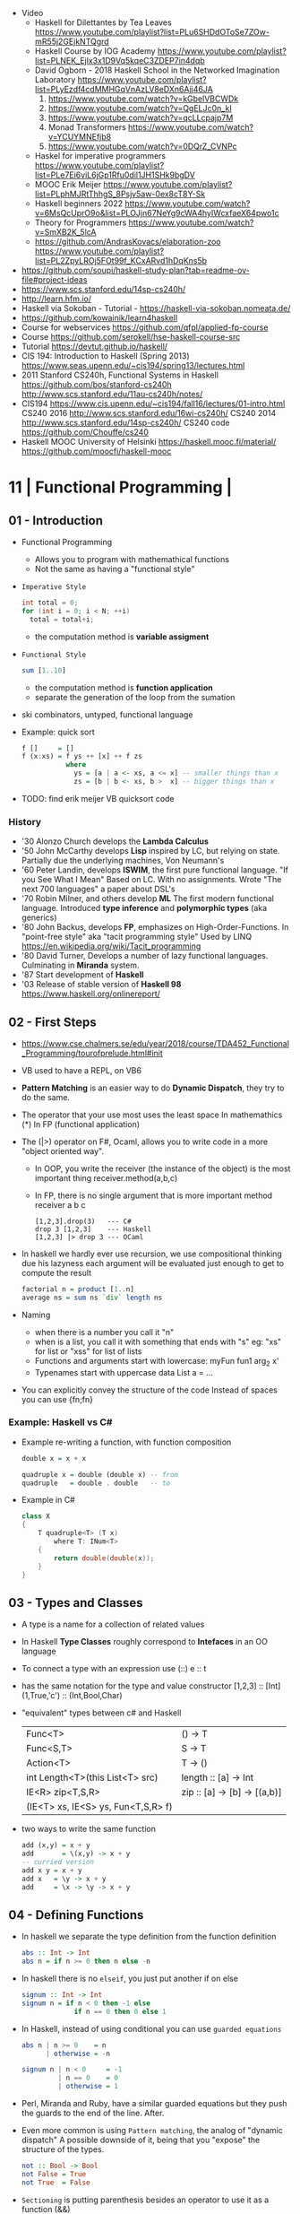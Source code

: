- Video
  - Haskell for Dilettantes by Tea Leaves https://www.youtube.com/playlist?list=PLu6SHDdOToSe7ZOw-mR55j2GEjkNTQgrd
  - Haskell Course by IOG Academy https://www.youtube.com/playlist?list=PLNEK_Ejlx3x1D9Vq5kqeC3ZDEP7in4dqb
  - David Ogborn - 2018 Haskell School in the Networked Imagination Laboratory https://www.youtube.com/playlist?list=PLyEzdf4cdMMHGqVnAzLV8eDXn6Ajj46JA
    1) https://www.youtube.com/watch?v=kGbelVBCWDk
    2) https://www.youtube.com/watch?v=QgELJc0n_kI
    3) https://www.youtube.com/watch?v=qcLLcpajp7M
    4) Monad Transformers https://www.youtube.com/watch?v=YCUYMNEfjb8
    5) https://www.youtube.com/watch?v=0DQrZ_CVNPc
  - Haskel for imperative programmers https://www.youtube.com/playlist?list=PLe7Ei6viL6jGp1Rfu0dil1JH1SHk9bgDV
  - MOOC Erik Meijer https://www.youtube.com/playlist?list=PLphMJRtThhgS_8Psjv5aw-0ex8cT8Y-Sk
  - Haskell beginners 2022 https://www.youtube.com/watch?v=6MsQcUprO9o&list=PLOJjn67NeYg9cWA4hyIWcxfaeX64pwo1c
  - Theory for Programmers https://www.youtube.com/watch?v=SmXB2K_5lcA
  - https://github.com/AndrasKovacs/elaboration-zoo
    https://www.youtube.com/playlist?list=PL2ZpyLROj5FOt99f_KCxARvd1hDqKns5b

- https://github.com/soupi/haskell-study-plan?tab=readme-ov-file#project-ideas
- https://www.scs.stanford.edu/14sp-cs240h/
- http://learn.hfm.io/
- Haskell via Sokoban - Tutorial - https://haskell-via-sokoban.nomeata.de/
- https://github.com/kowainik/learn4haskell
- Course for webservices https://github.com/qfpl/applied-fp-course
- Course https://github.com/serokell/hse-haskell-course-src
- Tutorial https://devtut.github.io/haskell/
- CIS 194: Introduction to Haskell (Spring 2013)
  https://www.seas.upenn.edu/~cis194/spring13/lectures.html
- 2011
  Stanford CS240h, Functional Systems in Haskell
  https://github.com/bos/stanford-cs240h
  http://www.scs.stanford.edu/11au-cs240h/notes/
- CIS194 https://www.cis.upenn.edu/~cis194/fall16/lectures/01-intro.html
  CS240 2016 http://www.scs.stanford.edu/16wi-cs240h/
  CS240 2014 http://www.scs.stanford.edu/14sp-cs240h/
  CS240 code https://github.com/Chouffe/cs240
- Haskell MOOC University of Helsinki
  https://haskell.mooc.fi/material/
  https://github.com/moocfi/haskell-mooc

* 11 | Functional Programming       |
** 01 - Introduction
- Functional Programming
  - Allows you to program with mathemathical functions
  - Not the same as having a "functional style"
- =Imperative Style=
  #+begin_src c
    int total = 0;
    for (int i = 0; i < N; ++i)
      total = total+i;
  #+end_src
  - the computation method is *variable assigment*
- =Functional Style=
  #+begin_src haskell
    sum [1..10]
  #+end_src
  - the computation method is *function application*
  - separate the generation of the loop from the sumation
- ski combinators, untyped, functional language
- Example: quick sort
  #+begin_src haskell
    f []     = []
    f (x:xs) = f ys ++ [x] ++ f zs
               where
                 ys = [a | a <- xs, a <= x] -- smaller things than x
                 zs = [b | b <- xs, b >  x] -- bigger things than x
  #+end_src
- TODO: find erik meijer VB quicksort code
*** History
- '30 Alonzo Church develops the *Lambda Calculus*
- '50 John McCarthy develops *Lisp* inspired by LC, but relying on state.
       Partially due the underlying machines, Von Neumann's
- '60 Peter Landin, develops *ISWIM*, the first pure functional language.
       "If you See What I Mean"
       Based on LC.
       With no assignments.
       Wrote "The next 700 languages" a paper about DSL's
- '70 Robin Milner, and others develop *ML*
       The first modern functional language.
       Introduced *type inference* and *polymorphic types* (aka generics)
- '80 John Backus, develops *FP*, emphasizes on High-Order-Functions.
       In "point-free style" aka "tacit programming style"
       Used by LINQ
       https://en.wikipedia.org/wiki/Tacit_programming
- '80 David Turner,
       Develops a number of lazy functional languages.
       Culminating in *Miranda* system.
- '87 Start development of *Haskell*
- '03 Release of stable version of *Haskell 98*
      https://www.haskell.org/onlinereport/
** 02 - First Steps
- https://www.cse.chalmers.se/edu/year/2018/course/TDA452_Functional_Programming/tourofprelude.html#init
- VB used to have a REPL, on VB6
- *Pattern Matching* is an easier way to do *Dynamic Dispatch*, they try to do the same.
- The operator that your use most uses the least space
  In mathemathics (*)
  In FP (functional application)
- The (|>) operator on F#, Ocaml, allows you to write code
  in a more "object oriented way".
  - In OOP, you write the receiver (the instance of the object) is the most important thing
    receiver.method(a,b,c)
  - In FP, there is no single argument that is more important
    method receiver a b c
  #+begin_src
    [1,2,3].drop(3)   --- C#
    drop 3 [1,2,3]    --- Haskell
    [1,2,3] |> drop 3 --- OCaml
  #+end_src
- In haskell we hardly ever use recursion,
  we use compositional thinking due his lazyness
  each argument will be evaluated just enough to get to compute the result
  #+begin_src haskell
    factorial n = product [1..n]
    average ns = sum ns `div` length ns
  #+end_src
- Naming
  - when there is a number you call it "n"
  - when is a list, you call it with something that ends with "s"
    eg: "xs" for list or "xss" for list of lists
  - Functions and arguments start with lowercase:
    myFun fun1 arg_2 x'
  - Typenames start with uppercase
    data List a = ...
- You can explicitly convey the structure of the code
  Instead of spaces you can use {fn;fn}
*** Example: Haskell vs C#
- Example re-writing a function, with function composition
  #+begin_src haskell
    double x = x + x

    quadruple x = double (double x) -- from
    quadruple   = double . double   -- to
  #+end_src
- Example in C#
  #+begin_src csharp
    class X
    {
        T quadruple<T> (T x)
            where T: INum<T>
        {
            return double(double(x));
        }
    }
  #+end_src
** 03 - Types and Classes
- A type is a name for a collection of related values
- In Haskell *Type Classes* roughly correspond to *Intefaces* in an OO language
- To connect a type with an expression use (::)
  e :: t
- has the same notation for the type and value constructor
  [1,2,3]      :: [Int]
  (1,True,'c') :: (Int,Bool,Char)
- "equivalent" types between c# and Haskell
 | Func<T>                            | () -> T                      |
 | Func<S,T>                          | S  -> T                      |
 | Action<T>                          | T  -> ()                     |
 | int Length<T>(this List<T> src)    | length :: [a] -> Int         |
 | IE<R> zip<T,S,R>                   | zip :: [a] -> [b] -> [(a,b)] |
 | (IE<T> xs, IE<S> ys, Fun<T,S,R> f) |                              |
- two ways to write the same function
  #+begin_src haskell
add (x,y) = x + y
add       = \(x,y) -> x + y
-- curried version
add x y = x + y
add x   = \y -> x + y
add     = \x -> \y -> x + y
  #+end_src
** 04 - Defining Functions
- In haskell we separate the type definition from the function definition
  #+begin_src haskell
abs :: Int -> Int
abs n = if n >= 0 then n else -n
  #+end_src
- In haskell there is no ~elseif~, you just put another if on else
  #+begin_src haskell
signum :: Int -> Int
signum n = if n < 0 then -1 else
             if n == 0 then 0 else 1
  #+end_src
- In Haskell, instead of using conditional you can use =guarded equations=
  #+begin_src haskell
abs n | n >= 0    = n
      | otherwise = -n

signum n | n < 0     = -1
         | n == 0    = 0
         | otherwise = 1
  #+end_src
- Perl, Miranda and Ruby, have a similar guarded equations
  but they push the guards to the end of the line. After.
- Even more common is using ~Pattern matching~, the analog of "dynamic dispatch"
  A possible downside of it, being that you "expose" the structure of the types.
  #+begin_src haskell
not :: Bool -> Bool
not False = True
not True  = False
  #+end_src
- =Sectioning= is putting parenthesis besides an operator to use it as a function (&&)
- Lazyness:
  In Haskell all types can have value =bottom=, a non-terminating function, that will return the type in question.
  It doesn't matter the ~evaluation order~ we take, the =expression= value is the same.
  It doesn't matter if I evaluate the argument first or later.
  The compiler might decide then, in which order to evaluate things.
  Unlike in regular programs. Where the ~evaluation order~ is dictated by each statement.
- RECOMMENDED: Phil Warden - "Theorems for free!"
  https://archive.org/details/theorems_for_free
- n+k pattern, used on pattern matching, now remove from haskell
  allows you to write patterns over integers
  https://stackoverflow.com/questions/4913588/haskell-n1-in-pattern-matching
- Examples of *sections* of operators
  (1+) (1/) (*2) (/2)
** 05 - List Comprehensions
- List comprehensions are the basis of LINQ
- In mathematics, the comprehension notation can be used to construct new sets from old sets.
  {x^2 | x e {1..5}}
- Sets are not very convenient DS, because they require equality
  [x^2 | x <- [1..5]]
- x <- [1..5] is the =generator= states how to generate values for x
*** Multiple generators are like =nested loops= with later generators as more deeply nested loops
  whose variables change value more frequently
  #+begin_src
    > [(x,y) | y <- [4,5], x <- [1,2,3]]
      [(1,4),(2,4),(3,4),(1,5),(2,5),(3,5)]
    > [(x,y) | x <- [1,2,3], y <- [4,5]]
      [(1,4),(1,5),(2,4),(2,5),(3,4),(3,5)]
  #+end_src
*** ~Dependant Generators~
  later generators can dependon variables that are introduced by earlier generators
  #+begin_src
    > [(x,y) | x <- [1..3], y <- [x..3]]
      [(1,1),(1,2),(1,3),(2,2),(2,3),(3,3)]

    concat xss = [ x | xs <- xss, x <- xs ]
  #+end_src
*** List comprehensions can use =guards=
#+begin_src haskell
[x | x <- [1..10], even x]
-- generatin all te factors of a number
factors :: Int -> [Int]
factors n = [x | x <- [1..n], n `mod` x == 0 ]
-- checking if a number is prime, based on his factors
prime :: Int -> Bool
prime n = factors n == [1,n]
-- generating al prime numbers up to n, not very efficient
primes :: Int -> [Int]
primes n = [x | x <- [2..n], prime x]
#+end_src
*** Uses of zip
#+begin_src
pairs :: [a] -> [(a,a)]
pairs xs = zip xs (tail xs)

sorted :: Ord a => [a] -> Bool
sorted xs = and [x <= y | (x,y) <- pairs xs]

positions :: Eq a => a -> [a] -> [Int]
positions x xs =
  [i | (x',i) <- zip xs [0..n], x == x']
  where n = length xs -1
#+end_src
** 06 - Recursive Functions
#+begin_src haskell
product :: [Int] -> Int
-- instead of match with [] we could match with 1 elem list
-- product [x] = x
product []     = 1
product (x:xs) = x * product xs

factorial  :: Int -> Int
factorial n = product [1..n]

-- partial definition of factorial, as it doesn't work with negative numbers
-- Error: Control stack overflow
--factorial 0     = 1
--factorial (n+1) = (n+1) * factorial n -- using the old "n+k pattern"

qsort :: [Int] -> [Int]
qsort []     = []
qsort (x:xs) =
   qsort smaller ++ [x] ++ qsort larger
   where
      smaller = [a | a <- xs, b <= x]
      larger  = [b | b <- xs, b >  x]
#+end_src
- 1984 "Why Functional Programming Matters"
  explains how lazy functional programming matters
  lazyness allows you to not care about evaluation order
- recursive functions can be proven by *induction*
- 16:26
  "What you usually do there (in C#) you put a *breakpoint* on your code
  in order to observe the behaviour of a running program. You put a breakpoint.
  And you look at the state of the program at each *breakpoint*.
  ...
  In a *pure language*, you look at your expression and unfolds, it executes and you can expand definitions
  until you get something that is your final value."
*** Examples: defining Prelude functions with recursion
#+begin_src
length :: [a] -> Int
length []     = 0
length (_:xs) = 1 + length xs

reverse :: [a] -> [a]
reverse []     = []
reverse (x:xs) = reverse xs ++ [x]

zip :: [a] -> [b] -> [(a,b)]
zip []      _     = []
zip _      []     = []
zip (x:xs) (y:ys) = (x,y) : zip xs ys

drop :: Int -> [a] -> [a]
drop 0     xs     = xs
drop (n+1) []     = []
drop (n+1) (_:xs) = drop n xs

(++) :: [a] -> [a] -> [a]
[]     ++ ys = ys
(x:xs) ++ ys = x : (xs ++ ys)
#+end_src
** 07 - High Order Functions
#+begin_src haskell
twice :: (a -> a) -> (a -> a)
twice f x = f (f x)
-- twice f   = f . f -- or
#+end_src
- "To Mock a Mockingbind" a book about combinators
  https://en.wikipedia.org/wiki/To_Mock_a_Mockingbird
- A function is called =high-order= if it takes a funtion as
  an argument OR returns a function as a result.
- Book: David A Schmidt "Denotational Semantics"
- A ~predicate~ is a function from a type to Bool
- You can view haskell as executable denotational semantics
  You define an interpreter for a language. In a functional language.
  #+begin_src haskell
    data Expr
      = Value Int
      | Add Expr Expr

    -- the "intepreter"
    eval :: Expr -> Int
  #+end_src
- foldr can also be defined as replacing
  - "cons" (:) by "f"
  - and "[]" by "v"
*** definitions of =length=, recursively and with foldr
#+begin_src haskell
  length :: [a] -> Int
  lenght []     = 0
  length (_:xs) = 1 + length xs

-- Replace (:) by \_ n -> 1 + n, and [] by 0
-- length [1,2,3]
-- length (1:(2:(3:[])))
-- 1+(1+(1+0))
-- 3
length = foldr (\_n -> 1+n) 0
+end_src
*** definition of =foldr=, recursively
#+begin_src haskell
foldr :: (a -> b -> b) -> b -> [a] -> b
foldr f v []     = v
foldr f v (x:xs) = f x (foldr f v xs)
#+end_src
*** definitions of sum/product/or/and with =foldr=
#+begin_src haskell
sum     = foldr (+) 0
product = foldr (*) 1
or      = foldr (||) False
and     = foldr (&&) True
#+end_src
*** definitions of =map/filter= with recursion or comprehension
#+begin_src haskell
-- with list comprehension
map' f xs = [f x | x <- xs] -- more "declarative"

-- induction/recursion
map f []     = []
map f (x:xs) = f x : map f xs

filter' p xs = [x | x <- xs, p x]

filter p []    = []
filter p (x:xs)
   | p x       = x : filter p xs
   | otherwise = filter p xs
#+end_src
** 08 - Functional Parsers
** 09 - Interactive Programs
** 10 - Declaring Types and Classes
** 11 - Countdown Problem
** 12 - Lazy Evaluation
** 13 - Equational Reasoning
* 16 | Functional Programming in Haskell: Supercharge Your Coding
Source: https://github.com/wimvanderbauwhede/HaskellMOOC
** 1 Haskell First Steps
- Pure functional programming languages do NOT have any statements,
  no assigments, no jumps
- All is performed using expressions
- List of Operators Precedence
  https://www.haskell.org/onlinereport/exps.html
- Function applications bind thightly than anything else
- Try Haskell Online
  https://www.haskellmooc.co.uk
- :quit
  to exit ghci
- Anything with a *=* is an equation
- Generics/Templates
  #+begin_src haskell
  set :: Data.Map.Map String Integer
  set = Data.Map.empty
  set' = Data.Map.insert "Answer" 42 set
  #+end_src
- Computation is done not through *statements*
  - But through "Redex", aka reducible expression
  - If >1 redex, they can run in different orders, in parallel
    *"Church-Rosser Theorem"*
- List comprehensions
  - are transformed by the compiler into an expression
  - inspired in mathematical notation of *set comprehension*
- List:
  - (++) appending
  - (!!) indexing, negative or too big returns *undefined* (exception?)
  - (:)
  - head,tail - return *undefined* on empty list
  - Are Lazy
  - Lazyness makes it so you won't error until you access the element
  - Lazyness makes it so you can reference things that are not yet defined
  - ['a' .. 'z']
- Robust programming:
  - Well defined, or
  - All exceptions caught and handled
- A function can only return 1 value
** 2 Haskell Building Blocks
- Relation Operators:
  (==) (/=) elem (>)
- Work with lists
- zip, zip3, zipWith
- folds of (&&) and (||) are (and) and (or), which work with list of values
- IO
  - getLine/putStrLn
  - read/show
  - do blocks sequences IO actions
  - print = putStrLn + show
  - Sequencing is vital for IO actions
  - A sequence of IO actions is described as being in the ~IO Monad~
- ghci
  - :set +m, set multiline support on ghci
** 3 Data Structures and Types
- filter
   #+begin_src haskell
filter :: (a -> Bool) -> [a] -> [a]
filter pred [] = []
filter pred (x:xs)
  | pred x = x : filter pred xs
  | otherwise = filter pred xs
   #+end_src
- compositions: (f . g), first g, then f
- Point Free Notation:
  #+begin_src haskell
sum xs = foldr (+) 0 xs
sum    = foldr (+) 0     -- Point free
  #+end_src
- Different ways to define a recursive function
  1) one for each case
  2) if/then/else
  3) guards
  4) where
- fold
  #+begin_src haskell
-- foldr, elem f acc
foldr (/)  1 [2,4,8]
-- -> 8/1 4/8 0.5/2 4

-- foldl, acc  f elem
foldl (/) 16 [8,4,2,1]
-- -> 16/8 2/4 0.5/2 0.25/1
  #+end_src
- Custom data types
  - Sum Datatype: A type with different values
    data SimpleNum = One | Two | Many deriving Show
  - Product DataType (records)
    data CricketScore = Score [Char] Int Int deriving show
- https://www.futurelearn.com/courses/functional-programming-haskell/10/steps/1103593
  - Convert a Tree to a list
  - Insert a value into a tree ordered
  - Sum values in a tree
- TypeClasses
  1) constrains member types (instances) to conform to an API
  2) like interfaces in C# and Java
  3) types are concrete implementations of the interface
  4) enable operator overloading
- (+) :: Num a => a -> a -> a
  Type Class Membership: a of Num
  Type Variable: a
  Context of the type: Num a
  Typeclasses: Num, Eq, Ord, Show, Read
- Interview Simon Peyton
  - Lazyness: John Huges "Why Functional Programming Matters"
    FP allows to compose things together.
    Separating the tree creation (a lazy operation) from the tree walking.
    On a eager programming language both will be tied together.
    "A modularity mechanism."
** 4 When Programs Get Bigger
- Like python, whitespace is important in Haskell, in *let* expressions anyway
- *where/let* differences
  #+begin_src haskell
  let x = numeral ++ " minister"  where numeral = "prime" in x
  let x = numeral ++ " minister"
        where numeral = "prime"
  in x
  #+end_src
  1) let, is an expression, and can be used anywhere an expression is allowed
  2) where, is NOT an expression, can only be used to provide local variables to a top level equation
     otherwise, is the catch-all of where
- *case X of*, selects based on the form of the X value
  _ is the catch-all
- *if*, expressions are syntactic sugar that gets converted into case (?
- Maybe, like Option
  Nothing, like None
  Just, like Some
- *fmap*, allows a function to be called on something inside a Maybe
*** Parsing text using high-order functions
  https://www.futurelearn.com/courses/functional-programming-haskell/10/steps/1103599
  https://wiki.haskell.org/Parsec
  - Approaches to parsing
    |                   | reusability | for type of input |
    |-------------------+-------------+-------------------|
    | impose a format   |             | no                |
    | hand              | no          | no                |
    | regex             | no          | very simple       |
    | parser combinator |             | medium            |
    | parser generator* |             | heavy             |
    |-------------------+-------------+-------------------|
    * yacc/bison/antlr/happy
  - Haskell used *monads* to structure computations
  - A computation done in *monad* returns a monadic type
    In ~IO String~, we say that, "String returns inside the monad"
  - Anatomy of a basic parser:
    - All Parser Combinators are functions that return functions
    - The returned functions operates on a string
    - Take no argument or 1 string for parametrization
  - Anatomy of a parser combinator: <|>, parens
    - take other parsers as input
    - <|> is for try if any of the parser work
    - use <|> with try to do not consume on failed
  - >> can be used to shorted the *do* notation
  - builExpressionParser, Parsec helper for expression parsing
  - <?>, helper to define a custom error message
*** QuickCheck
- Property checking
- "Testing can only show the presence of bugs, not his absense"
  Edsger Dijkstra
#+begin_src shell
> import Test.QuickCheck
> -- Or verboseCheck
> quickCheck ((\n -> (\s -> ((decipher n (cipher n s)) == s)))
            :: Int -> [Char] -> Bool)
*** Failed! Falsifiable (after 6 tests and 4 shrinks):
1
"z"
#+end_src
** 5 Hardcore Haskell
- Interview
  Video: 2013 Codemania 2013: Katie Miller on Monads
  https://www.youtube.com/watch?v=MlZCiiKGbb0
  http://monads.codemiller.com/#/
- Use Cases
  Facebook: https://code.facebook.com/posts/745068642270222/fighting-spam-with-haskell/
  Galois: https://www.scribd.com/document/45049621/Building-a-business-with-Haskell-Case-Studies-Cryptol-HaLVM-and-Copilot
  NYT: https://www.infoq.com/presentations/haskell-newsroom-nyt/
  http://cufp.org/2014/maxime-ransan-adopting-functional-programming-with-ocaml-at-bloomberg-lp.html
- IO ()
  used to say that a function returns "no value", but causes an effect
- Type inference, starts from "a -> b -> c", then adds constraints to figure out the type
  http://dev.stephendiehl.com/fun/006_hindley_milner.html
  https://en.wikipedia.org/wiki/Unification_(computer_science)#Application:_type_inference
*** Lazyness
- Parameters of functions are not evaluated until are used in the body of the function
  - They are not evaluated if not used
  - Also applies if for example, we need a length of a list, but not the content of the list
- Infinite Data Structures
  > let ones = 1 : ones
  > repeat '1'
  > [1..]
- Example: Fibonnaci
  > let fibs = 1:1:(zipWith (+) fibs (tail fibs))
- Example: Prime numbers
  #+begin_src haskell
properfactors x = filter (\y -> (x `mod` y == 0)) [2..(x-1)]
numproperfactors x = length (properfactors x)
primes = filter (\x -> (numproperfactors)) [2..]
  #+end_src
*** Types
- Anonymouse expressions: without them haskell it would look like assembly
  (-b) + sqrt (b^2 - 4*a*c)
- Monomorphic and Polymorphic functions
- Currying
  - We can restrict functions to have just one argument and not lose expresiveness against functions that take any number of args
- Typeclasses
  - Example: the typeclass Num, is a set of types for which (+) is defined
  - Ad-Hoc vs Parametric Polymorphism
** 6 Think Like A Functional Programmer
*** Typeclasses
  https://www.futurelearn.com/courses/functional-programming-haskell/10/steps/1103626
  1) Definying the data types
     #+begin_src haskell
 data Bright = Blue | Red deriving (Read,Show)
 data Pastel = Turquoise | Tan deriving (Read,Show)
     #+end_src
  2) Definying a new typeclass, for any type color there are 2 functions (dark, lighten)
     #+begin_src haskell
 class Color a where
   dark :: a -> Bool
   lighten :: a -> a
     #+end_src
  3) Instancing
     #+begin_src haskell
 instance Color Bright where
   dark = darkBright
   lighten = lightenBright

 instance Color Pastel where
   dark = darkPasterl
   lighten = lightenPaster
     #+end_src
- Predefined Typeclasses https://www.haskell.org/onlinereport/basic.html
- Implementing Show
  #+begin_src haskell
data Foo = Bar | Baz

instance Show Foo where
  show Bar = "this is bar"
  show Baz = "this is baz"
  #+end_src
*** Lambda
- Code -> System F -> Machine Language
- Conversions:
  1) Alpha
  2) Betha
  3) Eta Conversion:
     - f is equivalent to (\x -> f x)
     - (*3) is equivalent to (\x -> (*3) x)
     - Also to "factor out" trailing common arguments
*** TODO There are only functions
https://www.futurelearn.com/courses/functional-programming-haskell/10/steps/1103634
- Variables and *let* expressions are just syntactic sugar for lambda expressions
- Tuples are syntactic sugar for function application
  tp = (1,2)
  tp = mkTup 1 2
- ...
*** Monads
- "Monads allow sequencing of function calls via the type system"
  aka allow computation to be chained together
  aka a computation patter
- =do=, can work with monads IO and Maybe, propagating Maybe errors
- Introduction to Monad Theory https://www.futurelearn.com/courses/functional-programming-haskell/10/steps/1103629
  - Describe steps, are abstract, structure program, safely implement actions
  - Building Blocks
    1) Type Construct, for a type of a computation result
    2) A Function, from value to computation that will return the result
    3) A Function (>>=), from 2 computations and produces the result of applying each in sequence
**** Monad Typeclass
#+begin_src haskell
class Monad m where
  return ::   a -> m a
  (>>=)  :: m a -> (a -> m b) -> m b
  (>>)   :: m a ->       m b  -> m b
  fail   :: String -> m a
#+end_src
  - (>>=) "Bind"s the value of the prev computation
    (>>) "Then" does not bind
  - =fail= is usually not used directly, pretend is not there
  - 3 Monadic Laws
    | Law         |                 | = |                         |
    |-------------+-----------------+---+-------------------------|
    | right unit  | m >>= return    |   | m                       |
    | left unit   | return x >>= f  |   | f x                     |
    | associative | (m >>= f) >>= g |   | m >>= (\x -> f x >>= g) |
  - do rules
    #+begin_src haskell
    do { x }                       -- >  x
    do { x ; <xs> }                -- >  x >> do { <xs> }
    do { a <- x ; <xs> }           -- >  x >>= \a -> do { <xs> }
    do { let <declarations> ; xs } -- >
    let <declarations> in do { xs }
    #+end_src
**** Maybe Monad
#+begin_src haskell
-- 1)
data Maybe a = Just a | Nothing
instance Monad Maybe where
  return         = Just    -- 2)?
  Nothing  >>= f = Nothing
  (Just x) >>= f = f x     -- 3)?
  fail _         = Nothing
#+end_src
- MonadPlus
#+begin_src haskell
instance MonadPlus Maybe where
  mzero             = Nothing
  Nothing `mplus` x = x
  m `mplus` _       = x
#+end_src
- ghci > 7.10 needs more https://gitlab.haskell.org/ghc/ghc/-/wikis/migration/7.10
**** Other monad tutorials
- https://www.lambdacat.com/the-midnight-monad-a-journey-to-enlightenment/
- https://adit.io/posts/2013-04-17-functors,_applicatives,_and_monads_in_pictures.html
- https://en.wikibooks.org/wiki/Haskell/Understanding_monads
- http://blog.sigfpe.com/2006/08/you-could-have-invented-monads-and.html
- https://web.archive.org/web/20081206204420/http://www.loria.fr/~kow/monads/index.html
- https://blog.plover.com/prog/burritos.html
  https://byorgey.wordpress.com/2009/01/12/abstraction-intuition-and-the-monad-tutorial-fallacy/
  https://chrisdone.com/posts/monads-are-burritos/
* 16 | Learning Haskell Programming | Packt

- Testing
  #+begin_src haskell
    import Test.Hspec
    main :: IO ()
    main = hspec $ do
      describe "how to write a test" $ do
        it "should be able to run tests" $ do
          someFunc `Shouldbe` "someFunc"
  #+end_src

- Functions that take 2 arguments, of the same type, can be used as operators with ``

- Function definition, Point-free style
  #+begin_src haskell
    add a b = a + b
    add a b = (+) a b
    add a   = (+) a
    add     = (+)
  #+end_src

- List monad
  #+begin_src haskell
    import Control.Monad (guard)

    mapped = do
      i <- [0..9]
      return (i * 2)

    filtered = do
      i <- [0..]
      guard (div2 i)

    coords2 = do
      row <- [0..7]
      return $ do
        col <- [0..7]
        return (row,col)
#+end_src

- List comprehension
  #+begin_src haskell
    coords3 = [[ (row,col) | col <- [0..7]]
              | row <- [0..7]]
  #+end_src

- zipWith
  #+begin_src haskell
    cols = repeat [0..]
    rows = map repeat [0..]
    repeat8 = take 8 . repeat
    cols8 = repeat8 [0..7]
    rows8 = map repeat8 [0..7]
    coords4 = zipWith zip rows8 cols8
  #+end_src

- (map . map)
- (zipWith . zipWith)

* 16 | Category Theory I            | Bartosz Milewski
  https://www.youtube.com/playlist?list=PLbgaMIhjbmEnaH_LTkxLI7FMa2HsnawM_
  https://bartoszmilewski.com/2014/10/28/category-theory-for-programmers-the-preface/
** 1.1: Motivation and Philosophy
** 1.2: What is a category?
** 2.1: Functions, epimorphisms
** 2.2: Monomorphisms, simple types
** 3.1: Examples of categories, orders, monoids
** 3.2: Kleisli category
** 4.1: Terminal and initial objects
** 4.2: Products
** 5.1: Coproducts, sum types
** 5.2: Algebraic data types
** 6.1: Functors
** 6.2: Functors in programming
** 7.1: Functoriality, bifunctors
** 7.2: Monoidal Categories, Functoriality of ADTs, Profunctors
** 8.1: Function objects, exponentials
** 8.2: Type algebra, Curry-Howard-Lambek isomorphism
** 9.1: Natural transformations
** 9.2: bicategories
** 10.1: Monads
** 10.2: Monoid in the category of endofunctors
* 16 | Haskell                      | Bartosz Milewski
  playlist: https://www.youtube.com/playlist?list=PL0pwx9zqJ9IamHxRXTf34dC3JeQ2oYmfJ
** DONE 1-1 => Why Haskell? https://www.youtube.com/watch?v=N6sOMGYsvFA
- "Web programming is horrible-cheap imitation of programming"
- Course based on "Parallel and concurrent programming" Oreilly book
- Based on math, Lambda Calculus
- Lists are the core DS while in other langs would be an array
- There are different "languages"/syntax in haskell
  - do
  - functions
  - types
  - constructs
- Pure Functions
  1) Equational Reasoning: Let us reason about programs, *you can inline them*
  2) Concurrent Programming: Reproducible
** DONE 1-2 => Functions https://www.youtube.com/watch?v=ybba5tcOeEY
- usually *show* produces a string that can be parsec back by *read*
- haskell keeps the more reocurring thing simple
  - in morse code the letter "e" is just a dot
- ~function application~ has the strongest binding
  7 - f x y z - 1
- there are no variables in haskell, they are *nonary* functions
- main.hs
  #+begin_src haskell
--sqDist :: Num a => a -> a -> a
sqDist :: Double -> Double -> Double
sqDist x y = x^2 + y^2

main = print (sqDist 3 4)
  #+end_src
- load file
  #+begin_src haskell
    > :l main.hs
    > main
    25
    > :t sqDist
    sqDist :: Num a => a -> a -> a -- the "type language"
#+end_src
- there are things that are NOT expressable in haskell,
  that are left to the user (ex: axioms)
- main :: IO ()
  print :: Show a => a -> IO ()
  putStrLn :: String -> IO ()
- ghci commands
  #+begin_src
  :l FILENAME
  :r reload
  :t expand type
  :i info
  :q quit
  #+end_src
- Num is a ~typeclass~, a class of types, Double is type
- IO is a type constructor
- () is a type constructor for unit type
** DONE 2-1 => More Functions
- code
 #+begin_src haskell
sq x = x * x -- replacing parens
sqDist (x,y) = x^2 + y ^2
main = print $ sqDist (3,4)
-- sq - 1 -- means substract 1 from sq

main = print $ sq $ 2 + 3
main = print $ sq (2 + 3)
main = print $ sq 2+3 -- NOT the same

dist pt = sqrt $ sqDist pt -- Partial Application in Function composition
dist = sqrt . sqDist -- Point free notation + composition
  #+end_src
- on tuples: fst, snd
- There are 10 levels of precedence, space has 10
  - lowest possible binding is $
  - spaces kind of does't matter at times, precedence does
- (.) ~function composition~
  - very high precedence
  - sq . sqDist -- reads "sq after sqDist"
  - the opposite direction than "|>" in fsharp
- the definition of a function is with a -> b -> c because
  - ~partial application~ happens automatically
  - using a tuple as an argument, is NOT convenient for partial application
- polymorphic functions types:
  1) parametric: same behaviour for all types
     "it can handle values uniformly without depending on their type.
      Parametric polymorphism is a way to make a language more expressive
      while still maintaining full static type-safety."
      ex: map function
  2) adhoc: different behaviour, for different types of arguments
** DONE 2-2 => Product data types https://www.youtube.com/watch?v=a6IkhX1zgXI
- ELM isn't lazy evaluated
- partial application of an operator is called ~operator section~
  #+begin_src haskell
inc x = 1 + x
inc x = (+) 1 x  -- () changes infix to prefix operator
inc   = (+ 1)    -- "x" cancells out
#+end_src
- ~Void~
  1) is type with no elements
  2) an empty set
  3) no construct
- ~Unit~
  1) is type with one element
  2) is the "Singleton" Type denoted by "()"
  3) tuple of 0 elements
- Define a ~NEW type~ with:
  > data Unit = CONSTRUCTOR
              = U
  > data ()   = ()
    TYPE      = DATA
    CONSTRUCTOR CONSTRUCTOR
- Are different namespace for types and data constructors
- Every constructor is a function (capitalized for some reason).
- 20:00
  ~Cartesian product~ of types, since types are sets
  > data Product a b = P a b
  > :t P
  P :: a -> b -> Product a b
  - ~type constructor~ is Product, used in type declarations
  - ~data constructor~ is P, used in destructoring and constructing new type instance
- When you have >2 components, you are better using a ~record~ where fields are named
** DONE 3-1 => Laziness https://www.youtube.com/watch?v=jWrRs-l8C1U
:set -Wall
:set -fforce-recomp
:k <TYPE_CONSTRUCTOR>
:sprint value -- Prints the value without evaluating it
*** Kinds
- The Type Constructors have types and those types are called ~kinds~
- "In haskell we don't want to use many names, because they polute the namespace"
- ~*~ in type "kind language" means "any type"
  #+begin_src haskell
    > :t (,) -- Data Constructor
    (,) :: a -> b -> (a, b)
    > :k (,) -- Type Constructor
    (,) :: * -> * -> *
#+end_src
- "If you define a data type in Haskell you can promote it to a kind"
  Type Promotion
  https://downloads.haskell.org/~ghc/7.8.4/docs/html/users_guide/promotion.html
*** Lazyness (12:30)
- ML, In the book "Persistent Data Structures", he had to implement special extensions to ML to make it lazy.
- Haskell by default is lazy evaluated
- Haskell has ~polymorphic values~, so we need to type ":: Int" here
  #+begin_src haskell
    > let x = 1 + 2 :: Int
    > :sprint x
     x = _
    > x
     3
    > :sprint x
     x = 3
#+end_src
- We can force eager evaluation by using ~seq~,
  it "sequences" its arguments, it evaluates the 1st BEFORE evaluating the 2nd
  #+begin_src haskell
    > let x = 2 + 3 :: Int
    > let y = x + 1
    > print (seq y ())
     ()
    > :sprint y
     y = 6
#+end_src
- ~swap~, showing how is lazy. You would need to ~seq~ both x and z to compute the result.
  #+begin_src haskell
  > import Data.Tuple
  > let z = swap (x,x+1)
  > :sprint z
   z = _
#+end_src
** DONE 3-2 => Sum types https://www.youtube.com/watch?v=MagayXbH4oY
- In product types, we have projections
  In sum     types, we have injections
- Unlike product types, on ~sum types~ we can have *either* from a or b
  - In terms of sets is like a "discriminated union", aka "tagged union"
- "|" as in OR
*** Example: Either
#+begin_src haskell
  data Either a b = Left a | Right b
#+end_src
- Unlike Product Types, where we have a native type (the tuple) in haskell we don't have a native one.
  We have one defined in the stdlib.
- ~Either~ is used to return either an error or a valid output.
  "Used as a poor man's exception", exceptions are more complicated because they might have more types, here are just strings
  #+begin_src haskell
safeSqrt :: Either String Double -> Either String Double
safeSqrt (Left str) = Left str
safeSqrt (Right x) = if x < 0
                     then Left "Error"
                     else Right (sqrt x)

-- Alternative using case
safeSqrt sx =
    case sx of
        Left str -> Left str
        Right x -> if x < 0
                   then Left "Error"
                   else Right (sqrt x)
#+end_src
*** Example: Bool
- What in other languages would be an "enumeration type" here is just another sum
#+begin_src haskell
  data Bool = True | False
#+end_src
*** Example: Void and Unit
#+begin_src haskell
  data X a = X a | Y Void -- a + 0 = a, you can never use Y
  type Y a = (a, ())      -- a * 1 = a, equivalent or isomorphic a = (a,())
  type Z a = (a, Void)    -- a * 0 = 0, you can never create this type
#+end_src
** DONE 4-1 => Recursion https://www.youtube.com/watch?v=F-nAAIH4e2s

- -- l(a) = l + a . l(a)
- A ~power series~, translates into a ~Algebraic Data Type~ as
  [ () | a | (a,a) | (a,a,a) | ...
  where | is sum
  aka all lists
- data List a = Nil | Cons a (List a)
- (:) cons operator
- (..) range operator for lists
  [0..]        => PRINTSUNTILSTOP
  [0..4]       => [0,1,2,3,4]
  take 4 [0..] => [0,1,2,3]
- the code for a recursive *len* function gets converted by the compiler into a loop

** DONE 4-2 => Functors

- ~Induction~ in mathematics, recursive proofs
- ~Structural Induction~ when there is some kind of ordering, partial or not, example in list

- A ~Functor~ is sorta like a container of a's
  - (data) Has a shape
  - Has contents, values or can be a function
  - (type constructor) It has to be polimorphic on his type
  - (map) There has to be a way to modify uniformly the content of it

- A functor is a class of types
  #+begin_src haskell
    -- Functor is the "class name"
    -- f is a "type constructor"
    -- fmod is a generalization of functors, a method of the functor
    class Functor f where
      fmod :: (a -> b) -> f a -> f b
  #+end_src

- Axioms
  1) Needs to be proven on each case for the container:
     fmap id = id
  2) It follows that: "Fusion Law"
     fmap g . fmap f = fmap (g . f)

*** Example: Binary tree definition

#+begin_src haskell
  data Tree a
    = Empty
    | Node (Tree a) a (Tree a)

  instance Functor Tree where -- NOT "Tree a"
  --fmap = mapT
    fmap f Empty = Empty
    fmap f (Node l v r) = Node l (f v) r
#+end_src

*** Example: ~Maybe~ is a functor

#+begin_src haskell
  data Maybe a
    = Nothing
    | Just a

  instance Functor Tree where -- NOT "Tree a"
    fmap f Nothing  = Nothing
    fmap f (Just x) = Just (f x)
#+end_src

*** Example: Identity Functor, is also a monad, without side-effects

#+begin_src haskell
  data I a = I a

  instance Functor I where
    fmap f (I x) = I (f x)
#+end_src

*** Example: Function container

#+begin_src haskell
  -- e for environment
  -- a is the free-variable
  data Reader e a = Reader (e -> a)
  instance Functor (Reader e) where
    fmap g (Reader f) = Reader (g . f)
#+end_src

** DONE 5-1 => Monads

- Monads
  - They are NOT impure, they do NOT encapsulate side effects
  - They are useful when dealing with side effects, but they don't deal with it themselves

- "Kleisli arrows", side-effects solved by it
  a -> m b
  m :: * -> *

*** Example: a functor with state and his proof
  #+begin_src haskell
data State s a = State (s -> (a,s))

instance Functor (State s) where
  fmap g (State f) = State -- f'
    (\st -> let (a,st') = f st
                b       = g a
            in  (b,st'))
  -- g  is (a -> b)
  -- f  is (s -> (a,s))
  -- f' is (s -> (b,s))
  #+end_src
*** >=> "fish operator"

- A more general composition of functions, for "Kleisi arrows"
- Needed to represent a common boilerplate with less work

- Signature
  (.)   :: (b->  c) -> (a->  b) -> (a->  c)
  (>=>) :: (a->m b) -> (b->m c) -> (a->m c)

- Example: (a -> [b]) -> (b -> [c]) -> (a -> [c])
  #+begin_src haskell
    f >=> g = \a -> let  bs = f a
                        css = fmap g bs
                    in concat css
    f >=> g = concat . fmap g . f -- Note: it has to be Functor
  #+end_src

*** MONAD is

The essence of monads is >=> and composition
  - a type constructor (m)
  - a fish operator (>=>)
  - and return

*** ~return~ The equivalent of the "id" function for the (.) operator

#+begin_src haskell
return :: a -> m a
return >=> f = f

f >=> return = f
(f >=> g) >=> h = f >=> (g >=> h) -- associativity
#+end_src

** DONE 5-2 => The Monad Class (continuations)
- Tetris, is how working with types in haskell is described
- (>>=) ~bind~, "just give me the result, don't give me the whole function"
  - is "easy" to define the *Kleisi Arrow* if you have the *bind*
  - similarly is easy define fmap with return and bind
*** Monad class
   #+begin_src haskell
class Monad m where
--class Functor m => Monad m where
--class Applicative => Monad m where
  return :: a -> m a
  (>>=)  :: m a -> (a->m b) -> m b
  --(>=>)  :: (a->m b) -> (b->m c) -> (a->m c)
  --join   :: m (m a) -> m a
#+end_src
*** Example: Either, proof that it is a Monad
  "Either is a better version of Mayber"
  #+begin_src haskell
instance Monad (Either s) where
  return x = Right x
  ea >>= k = case ea of -- k is a function, name from "continuation"
               Left  s -> Left s
               Right x -> k s
  #+end_src
*** Example: >>= using bind
  #+begin_src haskell
safeRecSqrt x = safeSqrt x >>=
  (\y -> if y == 0
         then Left "div by 0"
         else return (1/y))
  #+end_src
*** Example: >>= using bind, with do (hides the safe-effect)
  #+begin_src haskell
safeRecSqrt x = do
  y <- safeSqrt x -- implicit bind
  if y == 0
  then Left "div by 0"
  else return (1/y) -- always parens after return
  #+end_src
*** Example: >>= using bind, with do, without return but a function that returns the monad
  #+begin_src haskell
safeRecSqrt x = do
  y <- safeSqrt x -- implicit bind
  safeRec y
  #+end_src
** DONE 6-1 => IO Monad
- It's a state monad
- Math has no concept of time, not concept of "block"
- In an ~Applicative~ you cannot fork between choices, like in Monads
- "Think of this as Haskell programmers producing a program for the runtime.
  The runtime is impure. But the program is pure."
- (>>) There is a special version of *bind* that does not bind a variable
  (>>) :: ma -> mb -> mb
- "In imperative programming, the monad sits on the semicolon (;)"
*** Example: Sugared IO() with *do*
  #+begin_src haskell
main :: IO()
main = do
  putStrLn "What's your name?"
  name <- getLine
  putStrLn $ "Hi " ++ name
  #+end_src
*** Example: desugared IO()
  #+begin_src haskell
main = putStrLn "What's your name?"
       >> getLine
       >>= \name -> putStrLn $ "Hi " ++ name
  #+end_src
** DONE 6-2 => Parallellism and Concurrency
- You can escape monads like Maybe, but not IO
  - You have no way of run/execute IO
  - The runtime has some way of run it
- Naming: When dealing with functions in monads arguments, are usually called run*
*** Concurrent
- is older, in practice
- you want to *structure* the program differently,
  easier to think about it
- usually non-deterministic (due the added "time" dimension of in which order the threads run)
- goal is ~latency~
  - threads might slow down your program,
    but that is ok for concurrency,
    what is important is the *reaction time*
*** Parallelism
- no way to introduce data-races
- In Haskell: "because of lazyness paralellism is right there"
  - sparks: pointers to thunks
  - thunks can be marked as sparks and place into queue to run in parallel
  - there is a queue per processor, that processor can steal from it when idle
  - queues are maintained using CAS operations
    - CAS operations cause to flush the cpu caches
    - CAS might keep retring several times until it can run
    - the cpu owner of the queue, does NOT have to use CAS to pop values
  - there is a thread-pool per cpu, to deal with FFI calls that might hang
  - is NOT a problem if 2 cpus run the same job, due function purity
- can be deterministic or not (in haskell is deterministic)
- is the way using multicore/gpu
- goals is ~throughput~ and performance
** TODO 7-1 => The Eval monad
- Identity Monad
  #+begin_src haskell
data Identity a = Id a
runIdentity (Id x) x
instance Monad Identity where
  return   = Id
  ix >>= f = f (runIdentity ix)
  #+end_src
- Eval Monad, similar to the identity monad
  #+begin_src haskell
data Eval a = Done a
runEval (Done x) = x
instance Monad Eval where
  return         = Done
  (Done x) >>= f = f x -- "strict monad", eagear unpack, instead of run runEval
#+end_src
- Additional Eval functions:
  #+begin_src haskell
rpar :: a -> Eval a -- runs "a" expression in parallel
rseq :: a -> Eval a -- runs "a" fully before return
#+end_src
- Example: calculates f on different args, where f can take a long time
  We do the operations in the do monad, and then exit the monadic world in runEval
  #+begin_src haskell
runEval $ do
  x' <- rpar (f x)
  y' <- rpar (f y)
  return (x',y')
  #+end_src
** 7-2 => Parallel sudoku solver, strategies, overview of Haskell parallelism.
** 8-1 => Concurrent Haskell, MVars
** 8-2 => Software Transactional Memory
* 18 | Data61 fp-course             | Brian McKenna
code https://github.com/system-f/fp-course
authors works at marketplace.atlassian.com, which is made in Scala
pointfree https://hackage.haskell.org/package/pointfree
pointful https://hackage.haskell.org/package/pointful
https://wiki.haskell.org/Pointfree
** Part #1: syntax, Optional, List
https://www.youtube.com/watch?v=NzIZzvbplSM
#+begin_src haskell
headOr = foldRight const
length = foldRight (const (1 +)) 0
map f = foldRight ((:.) . f) Nil
filter p = foldRight (\a as -> if p a then a :. as else as) Nil
(++) = flip (foldRight (:.))
flatten = foldRight (++) Nil
flatMap f xs = flatten (map f xs)
flatMap f xs = (flatten . map f) xs
flatMap f    =  flatten . map f
flatMap f    =  flatten . map f
flatMap      = (flatten .) . map
flattenAgain = flatMap id
seqOptional  = foldRight (twiceOptional (:.)) (Full Nil)
#+end_src
*** 00:09:11 In haskell all functions take 1 argument.
  Right associative.
  f :: Int -> (Int -> Int)
*** 00:14:17 "scala is not ideal to do FP"
  Is good for learning trampoline.
  Which fixes the stack overflow problem.
  You have to do workarounds.
*** 00:33:07 ghci
  :info Z
  :type x
  :set -fderer-type-errors
  :reload
*** 00:57:00
  Using =typing holes= to "find" the implementation based on types, and the errors returned by GHCI.
  1) Return a typed hole variable eg: "_todo"
  2) Look the "Found hole" section
  3) Look at the "Relevant bindings include" section
*** 01:15:00 foldr
  is *constructor replacement*, don't think "I am folding from the right"
  where the function it takes is the constructor we are going to use to replace
  replace for example ":" cons on lists
*** 01:20:00 foldl
  the way to think it is *for loop*, or .forEach on JS
  can be implemented with foldr
*** 01:28:00 foldr vs pattern matching
  whether you see pattern matching,
  usually you can replace it with construction replacement
  (aka foldr)
*** 01:37:00 function *const a b* returns the first argument (a)
** Part #2: List, Functor, Applicative
#+begin_src haskell
  find p = foldRight _todo Empty
  find p = foldRight (\a o -> _todo) Empty
  find p = foldRight (\a o -> if p a then Full a else o) Empty
  lengthGT4 (_ :. _ :. _ :. _ :. _ :. _) = True
  lengthGT4 _                            = False
  reverse = foldLeft (\as b -> b :. as) Nil
  reverse = foldLeft (flip (:.)) Nil
  produce f x = x :. produce f (f x)
#+end_src
*** 00:11:23 twiceOptional, is a function that takes 1 function and puts them into optional
*** 00:27:00 you """can""" implement foldr with foldl but it won't do the right thing with infinity
  since foldr is _replacing constructors_ is has lazy support
  this means that the foldr on Haskell is different than the one on Javascript
* 19 | Haskell 10X                  | Antoine Leblanc
repo: https://github.com/google/haskell-trainings
** DONE Haskell 101 https://www.youtube.com/watch?v=cTN1Qar4HSw
- EXTRA: https://ucsd-progsys.github.io/liquidhaskell-blog/
  - Allows you to place constraints on the values
- Everything is a function
- Everything is immutable
  Everything is *const* (on C++ on a function means that it will not change the state of the object)
- Everything is an expression, no statements
- No side effects, unless explicit
- There is NO function that can go from impure to pure code
  f :: IO a -> a
- Going from pure to impure is ok
  f :: a -> IO a
- in OO, the concept of ~dependency injection~ is kind of similar to IO/pure/impure
  your logic/module is completely independent, knows nothing about the outside world
  your outer layer connect it to the rest of the world by connecting its dependencies
- difference with DI is that this in enforced by the compiler
*** Lazyness (18:00)
- Reductions steps:
  - Strict evaluation: inner to outer evaluation
    Lazy evaluation: outer to inner evaluation (when needed you eval the arguments)
(-) Memory pitfalls
(-) IO and parallelism pitfalls: threads will just create the expressions, not evaluate them (you can use escape hatches)
(+) Huge optimizations:
  + lazyness and purity work together
  + compiler can re-arrange the code, simplify noop operations,
  + partially thanks to knowing about pure/impurity of a function
  + because only a part of the result of the operation might be needed
(+) Great expressivity (e.g. infinite structures)
   #+begin_src haskell
     let naturalNumbers = [0,1..]
     let squaredNumbers = map (^2) naturalNumbers
     take 5 squaredNumbers -- [0,1,4,9,16]
   #+end_src
- Every function takes 1 argument
  - get ~partial application~ for free
*** Syntax (40:00)
- Is NOT recommended to create your own operators.
- ($) lowest priority
- (.) composition
*** Types (49:00)
- ~type~, a weak typedef (meaning you can use them interchangable), synonyms
  #+begin_src haskell
    type Point   = (Int, Int)
    type Polygon = [Point]
    type Map k v = [(k, v)] -- k and v are type parameters
  #+end_src
- Immutable ~data structures~
  1) NO methods
  2) NO modifiers (setters)
  3) NO private members/slots
  4) YES Constructors (which are just constants or functions)
- Data Types, list the constructors that create an expression of a type
 #+begin_src haskell
   -- data with 1 option, per convention, have same the constructor and type name
   data None    = None
   data Minutes = Minutes Int -- Minutes 10

   data Bool    =   False | True
   data Maybe a = Nothing | Just a -- Just 10 -- Generic Type (a type argument)
   data List  a =     Nil | Cell a (List a)

   -- Records (aka c struct)
   data User = User String Int
   -- Records, can also have named "fields". Fields are in the same namespace.
   data User = User {
       userName :: String, -- Creates getters functions too
       userAge  :: Int
   }
 #+end_src
*** Functions (01:03:00)
- Operators can be constructors
- Operators pattern matching CAN short-circuit
  #+begin_src haskell
    (&&) :: Bool -> Bool -> Bool
    True && True = True -- does NOT short-circuit (comment this line)
    True && y    = y    -- will short-circuit
    _    && _    = False
  #+end_src
- Deconstructor + pattern matching
  #+begin_src haskell
    data Minutes = Minutes Int
    add :: Minutes -> Minutes -> Minutes
    add (Minutes x) (Minutes y) = Minutes $ x + y
  #+end_src
- "backslash because it kind of looks like a lambda"
*** Exercises/Codelab (01:19:50)
- in a function
  - you cannot use something like (==) without defining Eq on the definition
- ~head~, is considered "bad design", as in some of the inputs panics
  also called "partial functions" as it does NOT have an output for some values of List
- You can use pattern matching and guards at the same time
  - guards can have *otherwise* or True as their fallback match
    #+begin_src haskell
      filter :: (a-> Bool) -> [a] -> [a]
      filter _ [] = []
      filter f (x:xs)
        | f x       = x : filter f xs
        | otherwise =     filter f xs
    #+end_src
- =Point free style=:
  Is when we define functions without defining the arguments.
** TODO Haskell 102 https://www.youtube.com/watch?v=Ug9yJnOYR4U
TODO 00:46:00
- 00:06:40 end of recap
- If a library has 2 versions of a function, with (') is read as "f prime".
  The one with the (') is ~eager~
  The one without it is ~lazy~
- Problems to solve with our current knowledge gap
  1) Extend data types, ex: to show or compare
  2) Type Constraints, are sometimes mandatory to declare some functions
  3) Cascading Maybe's, might be solved with nested case's
  4) IO
     Can't apply regular functions on it
     Can't get values out of it, BUT can operate while keeping it on IO
     Can't pattern match on it
- ~read~ function is partial, eg: trying to read "0" as a Color it will panic
*** 1 ) How to extend our types
- Declaring the type and implementing it
- You can think of typeclasses as interfaces
#+begin_src haskell
  class Show a where -- define the contract
    show :: a -> String

  data Color = Red | Green | Blue

  instance Show Color where
    show Red   = "Red"
    show Green = "Green"
    show Blue  = "Blue"
#+end_src
*** 2 ) How to express type constraints
- deriving only works with *typeclasses* the compiler knows about
  cannot extend the compiler knowledge of *typeclasses*
  might be with a compiler extension
  #+begin_src haskell
    data Color = Red | Green | Blue
        deriving (Show,
                  Read,
                  Eq,
                  Ord,
                  Bounded,
                  Enum)
  #+end_src
- declaring and constraining
  #+begin_src haskell
    -- Constraints on Functions
    show :: Show a => a -> String -- a is an instance of show
    sum  :: Num  a => [a] -> a
    (==) :: Eq   a => a -> a -> Bool

    -- Constraints on Instances
    instance Show a => Show (Maybe a) where
      show Nothing  = "Nothing"
      show (Just x) = "Just " ++ show x

    -- Constraints on Classes
    -- Classes can have DEFAULT implementations
    class Eq a where (==) :: a -> a -> Bool
      (==) :: a -> a -> Bool
      (/=) :: a -> a -> Bool
      a == b = not $ a /= b
      a /= b = not $ a == b

    -- Constraints on Classes
    --  minimun implementation is either compare or <=
    class Eq a => Ord a where
      compare :: a -> a -> Ordering
      (<=)    :: a -> a -> Bool
      (>=)    :: a -> a -> Bool
      (<)     :: a -> a -> Bool
      (>)     :: a -> a -> Bool
      max     :: a -> a -> a
      min     :: a -> a -> a

    -- Bounded, things on a class definition, can also be "values" in the class
    class Bounded a where
      minBound :: a
      maxBound :: a

    class Enum a where
      succ           :: a -> a
      pred           :: a -> a
      toEnum         :: Int -> a
      fromEnum       :: a -> Int
      enumFrom       :: a -> [a]
      enumFromThen   :: a -> a ->
      enumFromTo     :: a -> a ->
      enumFromThenTo :: a -> a ->
#+end_src
*** 3 ) How to chain contextual functions (25:10)
| Type Class  |     | fun  |    |                            |
|-------------+-----+------+----+----------------------------|
| Functor     | <$> | fmap | :: | __(a ->   b) -> C a -> C b |
| Applicative | <*> | ap   | :: | C (a ->   b) -> C a -> C b |
| Monad       | >>= | bind | :: | __(a -> C b) -> C a -> C b |
|-------------+-----+------+----+----------------------------|
- Usual "contex"s are
  - optional value (Maybe)
  - repeated value (List)
  - impure value (IO)
- We need the contexts to implement *typeclasses*
  - that implement a way (in functions) to deal with values inside them.
  - Without us knowing how they work.
  - You'll never unwrap.
**** fmap
- *Functions* to deal with values in a context/wrapper "C",
  or "<>" as context
  like "<$>" being "$" like function application but inside a context
**** ap(pply)
- Solves a problem of using fmap:
  - What happens when you use fmap on a function with >1 argument, on the value inside C
- There are better abstractions than ap, build on top of it
- eg: sum of 2 maybe ints
  #+begin_src haskell
    fmap (+) (Just 3)        = Just (3+)
    ap (Just (3+)) (Just 39) = Just 42
    (+) <$> Just 3 <*> Just 39 = Just 42
  #+end_src
**** bind (solves 4)
- eg: apply div2 twice
- this won't work
  #+begin_src haskell
    div2 :: Int -> Maybe Int
    div4 :: Int -> Maybe Int
    div4 x = let y = div2 x -- Maybe Int
             in fmap div2 y -- Maybe (Maybe Int)
  #+end_src
- instead
  #+begin_src haskell
    div4 x = let y = div2 x
             in bind div2 $ div2 x

    div4 x = bind div2 $ div2 x

    div4 x = div2 x >>= div2
  #+end_src
*** 4 ) How to use IO
We use *do* syntax on IO monad, as we could do with anything else that implemented
do guarantees sequencial execution, ap can parallelize
#+begin_src haskell
  class Applicative m => Monad m where
    return :: a -> m a
    (>>=)  :: m a -> (a -> m b) -> m b
#+end_src
*** CodeLab (01:00:00)
fmapValue
apValue
bindValue
* ?? | Advanced Haskell             | Graham Hutton
** 06 Functors
- Functor: Generalizing further the concept of *map*, we can map over things other than lists.
- class definition, we use fmap since map already exists
  #+begin_src haskell
class Functor f where -- f is a parametrized type/type constructor
  fmap :: (a -> b) -> f a -> f b
  #+end_src
- "Whenever you see parametrized type,
   ask if you can make into an instance of Functor"
- Why?
  1) ~fmap~ We can use the same function for things that are essentially the same
  2) ~Generics~ Can define *generic* functions that work with any functorial type
     using the Functor typeclass
*** Example: declaration for lists
  #+begin_src haskell
instance Functor [] where -- [] is the type constructor
  fmap = map
  #+end_src
*** Example: declaration for Maybe
  > fmap (+1) Nothing
    Nothing
  > fmap (*2) (Just 3)
    Just 6
  #+begin_src haskell
data Maybe a = Nothing | Just a
instance Functor Maybe where
  -- fmap :: (a->b) -> Maybe a -> Maybe b
  fmap g Nothing  = Nothing
  fmap g (Just x) = Just $ g x
  #+end_src
*** Example: declaration for a tree
  > fmap length (Left "abc")
    Leaf 3
  > fmap even (Node (Leaf 1) (Leaf 2))
    Node (Leaf False) (Leaf True)
  #+begin_src haskell
data Tree a = Leaf a
            | Node (Tree a) (Tree a)
instance Functor Tree where
  -- fmap :: (a->b) -> Tree a -> Tree b
  fmap g (Leaf x)   = Leaf (g x)
  fmap g (Node l r) = Node (fmap g l) (fmap g r)
  #+end_src
** 07 Applicative Functors
- Problem: Example of naive declaration of Functor2
  #+begin_src haskell
class Functor2 f where
  fmap2 :: (a->b->c) -> f a -> f b -> f c
  #+end_src
- Applicative Functor
  #+begin_src haskell
class Functor f => Applicative f where
  pure :: a -> f a
  (<*>) :: f (a->b) -> f a -> f b -- generalized form of "applicative function"
  #+end_src
- Further generalization to *Type Constructors* with >1 arguments
  - Functions that take as many arguments as we like
- Example of fmap2
  > fmap (+) (Just 1) (Just 2)
    Just 3
- <*> star operator, read as "applied to"
- Usage, ~applicative style~
  #+begin_src haskell
pure g <*> x <*> y <*> z -- "star" separates the function arguments
((g x) y) z -- function application and star group to the left
  #+end_src
- Examples: fmap0 fmap1 declarations in applicative style
  #+begin_src haskell
fmap0 :: a -> f a
fmap0 = pure

fmap1 :: (a->b) -> f a -> f b
fmap1 g x = pure g <*> x
  #+end_src
- Example: Applicative Maybe
  > pure (+) <*> Nothing <*> Just 2
    Nothing
  #+begin_src haskell
instance Applicative Maybe where
  -- pure :: a -> Maybe a
  pure x = Just x
  -- (<*>) :: Maybe (a->b) -> Maybe a -> Maybe b
  Nothing  <*> mx = Nothing
  (Just g) <*> mx = fmap g mx
  #+end_src
- Examples: Applicative for lists
  "Applicative style for lists supports a form of Non-Deterministic
   programming where we apply pure functions to multi valued arguments"
  > pure (+1) <*> [1,2,3]
    [2,3,4]
  > pure (+) <*> [1] <*> [2]
    [3]
  > pure (*) <*> [1,2] <*> [3,4]
    [3,4,6,8]
** 08 Monads I
- "Monads is about absorving a common patter and applying it"
- "The idea of applicative functors, captures a patter of programing with effects"
  "We apply pure functions. To effectful arguments."
- Failled attempt of use *safediv* using applicatives
  #+begin_src haskell
eval :: Expr -> Maybe Int
eval (Val n) = pure n
eval (Div x y) = pure safediv <*> x <*> y -- ! does NOT compile, safediv is NOT pure
  #+end_src
- >>= "into", "in", "bind"
** 09 Monads II
- In haskell, the class of applicative functors that support the bind operator, are monads
  #+begin_src haskell
class Applicative m => Monad m where
  (>>=) :: m a -> (a -> m b) -> m b
  return :: a -> m a
  return = pure
  #+end_src
- You can use *do* notation with lists, same way you would with list comprehensions.
- ~State Transformer~ is a function which takes a state and returns a possible modified output state
  type State = ...
  type ST = State -> State
  type ST a = State -> (a, State)
- ~ST~ as a data declaration, S is dummy constructor
  data ST a = S (State -> (a,State))
  newtype ST a = S(State -> (a,State))
- ~app~ A way to apply them
  app :: ST a -> State -> (a,State)
  app (S st) s = st s
